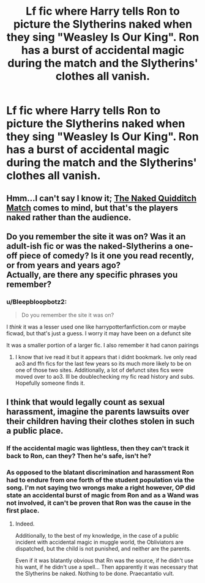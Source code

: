 #+TITLE: Lf fic where Harry tells Ron to picture the Slytherins naked when they sing "Weasley Is Our King". Ron has a burst of accidental magic during the match and the Slytherins' clothes all vanish.

* Lf fic where Harry tells Ron to picture the Slytherins naked when they sing "Weasley Is Our King". Ron has a burst of accidental magic during the match and the Slytherins' clothes all vanish.
:PROPERTIES:
:Author: Bleepbloopbotz2
:Score: 124
:DateUnix: 1622323435.0
:DateShort: 2021-May-30
:FlairText: What's That Fic?
:END:

** Hmm...I can't say I know it; [[https://www.fanfiction.net/s/3689325/1/The-Original-Naked-Quidditch-Match][The Naked Quidditch Match]] comes to mind, but that's the players naked rather than the audience.\\
 \\
Do you remember the site it was on? Was it an adult-ish fic or was the naked-Slytherins a one-off piece of comedy? Is it one you read recently, or from years and years ago?\\
Actually, are there any specific phrases you remember?
:PROPERTIES:
:Author: Avaday_Daydream
:Score: 18
:DateUnix: 1622336083.0
:DateShort: 2021-May-30
:END:

*** u/Bleepbloopbotz2:
#+begin_quote
  Do you remember the site it was on?
#+end_quote

I /think/ it was a lesser used one like harrypotterfanfiction.com or maybe ficwad, but that's just a guess. I worry it may have been on a defunct site

It was a smaller portion of a larger fic. I also remember it had canon pairings
:PROPERTIES:
:Author: Bleepbloopbotz2
:Score: 8
:DateUnix: 1622351482.0
:DateShort: 2021-May-30
:END:

**** I know that ive read it but it appears that i didnt bookmark. Ive only read ao3 and ffn fics for the last few years so its much more likely to be on one of those two sites. Additionally, a lot of defunct sites fics were moved over to ao3. Ill be doublechecking my fic read history and subs. Hopefully someone finds it.
:PROPERTIES:
:Author: couchfly
:Score: 3
:DateUnix: 1622390928.0
:DateShort: 2021-May-30
:END:


** I think that would legally count as sexual harassment, imagine the parents lawsuits over their children having their clothes stolen in such a public place.
:PROPERTIES:
:Author: wincestforthewin__
:Score: 3
:DateUnix: 1622345042.0
:DateShort: 2021-May-30
:END:

*** If the accidental magic was lightless, then they can't track it back to Ron, can they? Then he's safe, isn't he?
:PROPERTIES:
:Author: actual-abhay
:Score: 18
:DateUnix: 1622347871.0
:DateShort: 2021-May-30
:END:


*** As opposed to the blatant discrimination and harassment Ron had to endure from one forth of the student population via the song. I'm not saying two wrongs make a right however, OP did state an accidental burst of magic from Ron and as a Wand was not involved, it can't be proven that Ron was the cause in the first place.
:PROPERTIES:
:Author: Sayjinlord
:Score: 31
:DateUnix: 1622346172.0
:DateShort: 2021-May-30
:END:

**** Indeed.

Additionally, to the best of my knowledge, in the case of a public incident with accidental magic in muggle world, the Obliviators are dispatched, but the child is not punished, and neither are the parents.

Even if it was blatantly obvious that Rn was the source, if he didn't use his want, if he didn't use a spell... Then apparently it was necessary that the Slytherins be naked. Nothing to be done. Praecantatio vult.
:PROPERTIES:
:Author: PuzzleheadedPool1
:Score: 3
:DateUnix: 1622390442.0
:DateShort: 2021-May-30
:END:

